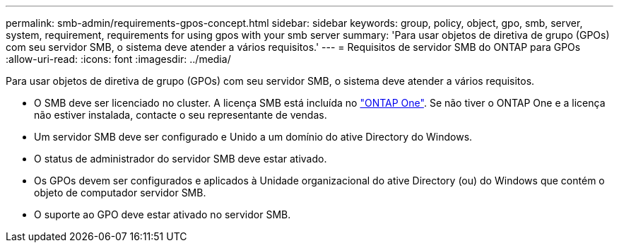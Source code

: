 ---
permalink: smb-admin/requirements-gpos-concept.html 
sidebar: sidebar 
keywords: group, policy, object, gpo, smb, server, system, requirement, requirements for using gpos with your smb server 
summary: 'Para usar objetos de diretiva de grupo (GPOs) com seu servidor SMB, o sistema deve atender a vários requisitos.' 
---
= Requisitos de servidor SMB do ONTAP para GPOs
:allow-uri-read: 
:icons: font
:imagesdir: ../media/


[role="lead"]
Para usar objetos de diretiva de grupo (GPOs) com seu servidor SMB, o sistema deve atender a vários requisitos.

* O SMB deve ser licenciado no cluster. A licença SMB está incluída no link:../system-admin/manage-licenses-concept.html#licenses-included-with-ontap-one["ONTAP One"]. Se não tiver o ONTAP One e a licença não estiver instalada, contacte o seu representante de vendas.
* Um servidor SMB deve ser configurado e Unido a um domínio do ative Directory do Windows.
* O status de administrador do servidor SMB deve estar ativado.
* Os GPOs devem ser configurados e aplicados à Unidade organizacional do ative Directory (ou) do Windows que contém o objeto de computador servidor SMB.
* O suporte ao GPO deve estar ativado no servidor SMB.

